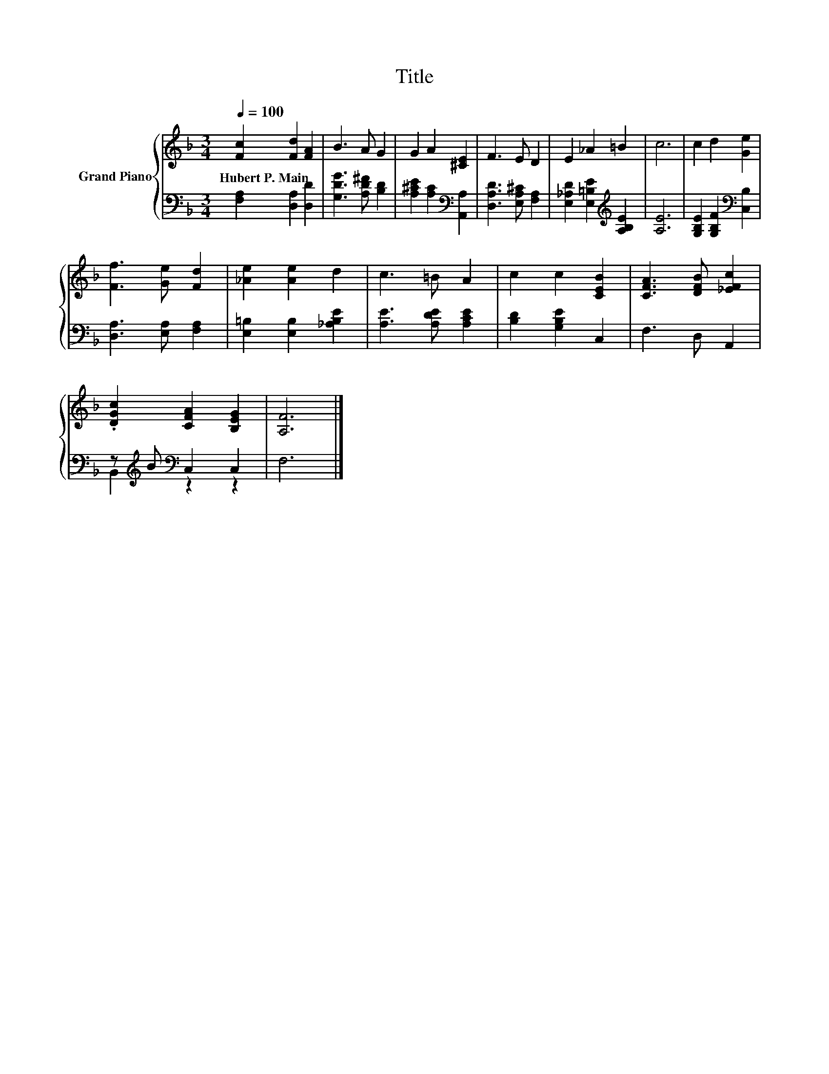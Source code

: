 X:1
T:Title
%%score { 1 | ( 2 3 ) }
L:1/8
Q:1/4=100
M:3/4
K:F
V:1 treble nm="Grand Piano"
V:2 bass 
V:3 bass 
V:1
 [Fc]2 [Fd]2 [FA]2 | B3 A G2 | G2 A2 [^CE]2 | F3 E D2 | E2 _A2 =B2 | c6 | c2 d2 [Ge]2 | %7
w: Hubert~P.~Main * *|||||||
 [Ff]3 [Ge] [Fd]2 | [_Ae]2 [Ae]2 d2 | c3 =B A2 | c2 c2 [CEB]2 | [CFA]3 [DFB] [_EFc]2 | %12
w: |||||
 .[DGc]2 [CFA]2 [B,EG]2 | [A,F]6 |] %14
w: ||
V:2
 [F,A,]2 [D,A,]2 [D,D]2 | [G,DG]3 [A,D^F] [B,D]2 | [A,^CE]2 [A,C]2[K:bass] [A,,A,]2 | %3
 [D,A,D]3 [E,A,^C] [F,A,]2 | [E,_A,D]2 [E,=B,E]2[K:treble] [A,B,E]2 | [A,E]6 | %6
 [G,B,E]2 [G,B,F]2[K:bass] [C,B,]2 | [D,A,]3 [E,A,] [F,A,]2 | [E,=B,]2 [E,B,]2 [_A,B,E]2 | %9
 [A,E]3 [A,DE] [A,CE]2 | [B,D]2 [G,B,E]2 C,2 | F,3 D, A,,2 | z[K:treble] B[K:bass] C,2 C,2 | F,6 |] %14
V:3
 x6 | x6 | x4[K:bass] x2 | x6 | x4[K:treble] x2 | x6 | x4[K:bass] x2 | x6 | x6 | x6 | x6 | x6 | %12
 B,,2[K:treble][K:bass] z2 z2 | x6 |] %14

